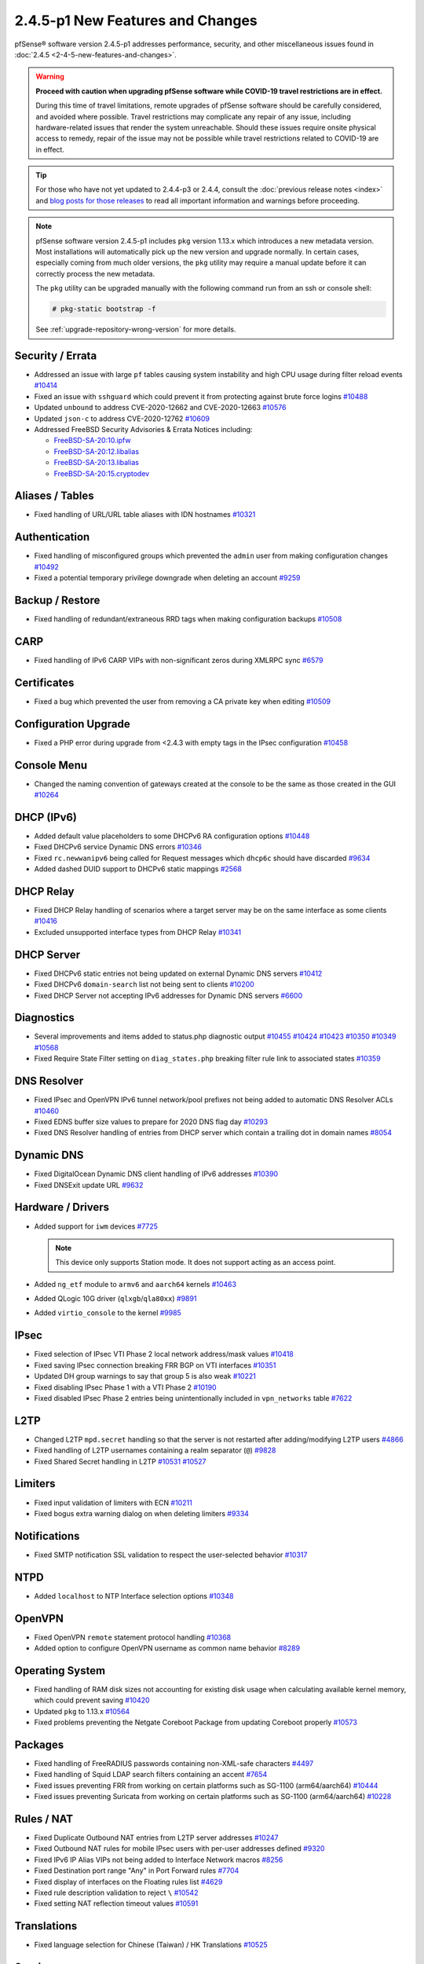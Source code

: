 2.4.5-p1 New Features and Changes
=================================

pfSense® software version 2.4.5-p1 addresses performance, security, and other
miscellaneous issues found in :doc:`2.4.5 <2-4-5-new-features-and-changes>`.

.. warning:: **Proceed with caution when upgrading pfSense software while
   COVID-19 travel restrictions are in effect.**

   During this time of travel limitations, remote upgrades of pfSense software
   should be carefully considered, and avoided where possible. Travel
   restrictions may complicate any repair of any issue, including
   hardware-related issues that render the system unreachable. Should these
   issues require onsite physical access to remedy, repair of the issue may not
   be possible while travel restrictions related to COVID-19 are in effect.

.. tip:: For those who have not yet updated to 2.4.4-p3 or 2.4.4, consult
   the :doc:`previous release notes <index>` and `blog posts for those releases
   <https://www.netgate.com/blog/category.html#releases>`__ to read all
   important information and warnings before proceeding.

.. note:: pfSense software version 2.4.5-p1 includes ``pkg`` version 1.13.x
   which introduces a new metadata version. Most installations will
   automatically pick up the new version and upgrade normally. In certain cases,
   especially coming from much older versions, the ``pkg`` utility may require a
   manual update before it can correctly process the new metadata.

   The ``pkg`` utility can be upgraded manually with the following command run
   from an ssh or console shell:

   .. code-block:: console

     # pkg-static bootstrap -f

   See :ref:`upgrade-repository-wrong-version` for more details.


Security / Errata
-----------------

* Addressed an issue with large ``pf`` tables causing system instability and high CPU usage during filter reload events `#10414 <https://redmine.pfsense.org/issues/10414>`__
* Fixed an issue with ``sshguard`` which could prevent it from protecting against brute force logins `#10488 <https://redmine.pfsense.org/issues/10488>`__
* Updated ``unbound`` to address CVE-2020-12662 and CVE-2020-12663 `#10576 <https://redmine.pfsense.org/issues/10576>`__
* Updated ``json-c`` to address CVE-2020-12762 `#10609 <https://redmine.pfsense.org/issues/10609>`__

* Addressed FreeBSD Security Advisories & Errata Notices including:

  * `FreeBSD-SA-20:10.ipfw <https://security.freebsd.org/advisories/FreeBSD-SA-20:10.ipfw.asc>`__
  * `FreeBSD-SA-20:12.libalias <https://security.freebsd.org/advisories/FreeBSD-SA-20:12.libalias.asc>`__
  * `FreeBSD-SA-20:13.libalias <https://security.freebsd.org/advisories/FreeBSD-SA-20:13.libalias.asc>`__
  * `FreeBSD-SA-20:15.cryptodev <https://security.freebsd.org/advisories/FreeBSD-SA-20:15.cryptodev.asc>`__

Aliases / Tables
----------------

* Fixed handling of URL/URL table aliases with IDN hostnames `#10321 <https://redmine.pfsense.org/issues/10321>`__

Authentication
--------------

* Fixed handling of misconfigured groups which prevented the ``admin`` user from making configuration changes `#10492 <https://redmine.pfsense.org/issues/10492>`__
* Fixed a potential temporary privilege downgrade when deleting an account `#9259 <https://redmine.pfsense.org/issues/9259>`__

Backup / Restore
----------------

* Fixed handling of redundant/extraneous RRD tags when making configuration backups `#10508 <https://redmine.pfsense.org/issues/10508>`__

CARP
----

* Fixed handling of IPv6 CARP VIPs with non-significant zeros during XMLRPC sync `#6579 <https://redmine.pfsense.org/issues/6579>`__

Certificates
------------

* Fixed a bug which prevented the user from removing a CA private key when editing `#10509 <https://redmine.pfsense.org/issues/10509>`__

Configuration Upgrade
---------------------

* Fixed a PHP error during upgrade from <2.4.3 with empty tags in the IPsec configuration `#10458 <https://redmine.pfsense.org/issues/10458>`__

Console Menu
------------

* Changed the naming convention of gateways created at the console to be the same as those created in the GUI `#10264 <https://redmine.pfsense.org/issues/10264>`__

DHCP (IPv6)
-----------

* Added default value placeholders to some DHCPv6 RA configuration options `#10448 <https://redmine.pfsense.org/issues/10448>`__
* Fixed DHCPv6 service Dynamic DNS errors `#10346 <https://redmine.pfsense.org/issues/10346>`__
* Fixed ``rc.newwanipv6`` being called for Request messages which ``dhcp6c`` should have discarded `#9634 <https://redmine.pfsense.org/issues/9634>`__
* Added dashed DUID support to DHCPv6 static mappings `#2568 <https://redmine.pfsense.org/issues/2568>`__

DHCP Relay
----------

* Fixed DHCP Relay handling of scenarios where a target server may be on the same interface as some clients `#10416 <https://redmine.pfsense.org/issues/10416>`__
* Excluded unsupported interface types from DHCP Relay `#10341 <https://redmine.pfsense.org/issues/10341>`__

DHCP Server
-----------

* Fixed DHCPv6 static entries not being updated on external Dynamic DNS servers `#10412 <https://redmine.pfsense.org/issues/10412>`__
* Fixed DHCPv6 ``domain-search`` list not being sent to clients `#10200 <https://redmine.pfsense.org/issues/10200>`__
* Fixed DHCP Server not accepting IPv6 addresses for Dynamic DNS servers `#6600 <https://redmine.pfsense.org/issues/6600>`__

Diagnostics
-----------

* Several improvements and items added to status.php diagnostic output `#10455 <https://redmine.pfsense.org/issues/10455>`__
  `#10424 <https://redmine.pfsense.org/issues/10424>`__
  `#10423 <https://redmine.pfsense.org/issues/10423>`__
  `#10350 <https://redmine.pfsense.org/issues/10350>`__
  `#10349 <https://redmine.pfsense.org/issues/10349>`__
  `#10568 <https://redmine.pfsense.org/issues/10568>`__
* Fixed Require State Filter setting on ``diag_states.php`` breaking filter rule link to associated states `#10359 <https://redmine.pfsense.org/issues/10359>`__

DNS Resolver
------------

* Fixed IPsec and OpenVPN IPv6 tunnel network/pool prefixes not being added to automatic DNS Resolver ACLs `#10460 <https://redmine.pfsense.org/issues/10460>`__
* Fixed EDNS buffer size values to prepare for 2020 DNS flag day `#10293 <https://redmine.pfsense.org/issues/10293>`__
* Fixed DNS Resolver handling of entries from DHCP server which contain a trailing dot in domain names `#8054 <https://redmine.pfsense.org/issues/8054>`__

Dynamic DNS
-----------

* Fixed DigitalOcean Dynamic DNS client handling of IPv6 addresses `#10390 <https://redmine.pfsense.org/issues/10390>`__
* Fixed DNSExit update URL `#9632 <https://redmine.pfsense.org/issues/9632>`__

Hardware / Drivers
------------------

* Added support for ``iwm`` devices `#7725 <https://redmine.pfsense.org/issues/7725>`__

  .. note:: This device only supports Station mode. It does not support acting
     as an access point.
* Added ``ng_etf`` module to ``armv6`` and ``aarch64`` kernels `#10463 <https://redmine.pfsense.org/issues/10463>`__
* Added QLogic 10G driver (``qlxgb``/``qla80xx``) `#9891 <https://redmine.pfsense.org/issues/9891>`__
* Added ``virtio_console`` to the kernel `#9985 <https://redmine.pfsense.org/issues/9985>`__

IPsec
-----

* Fixed selection of IPsec VTI Phase 2 local network address/mask values `#10418 <https://redmine.pfsense.org/issues/10418>`__
* Fixed saving IPsec connection breaking FRR BGP on VTI interfaces `#10351 <https://redmine.pfsense.org/issues/10351>`__
* Updated DH group warnings to say that group 5 is also weak `#10221 <https://redmine.pfsense.org/issues/10221>`__
* Fixed disabling IPsec Phase 1 with a VTI Phase 2 `#10190 <https://redmine.pfsense.org/issues/10190>`__
* Fixed disabled IPsec Phase 2 entries being unintentionally included in ``vpn_networks`` table `#7622 <https://redmine.pfsense.org/issues/7622>`__

L2TP
----

* Changed L2TP ``mpd.secret`` handling so that the server is not restarted after adding/modifying L2TP users `#4866 <https://redmine.pfsense.org/issues/4866>`__
* Fixed handling of L2TP usernames containing a realm separator (``@``) `#9828 <https://redmine.pfsense.org/issues/9828>`__
* Fixed Shared Secret handling in L2TP `#10531 <https://redmine.pfsense.org/issues/10531>`__
  `#10527 <https://redmine.pfsense.org/issues/10527>`__

Limiters
--------

* Fixed input validation of limiters with ECN `#10211 <https://redmine.pfsense.org/issues/10211>`__
* Fixed bogus extra warning dialog on when deleting limiters `#9334 <https://redmine.pfsense.org/issues/9334>`__

Notifications
-------------

* Fixed SMTP notification SSL validation to respect the user-selected behavior `#10317 <https://redmine.pfsense.org/issues/10317>`__

NTPD
----

* Added ``localhost`` to NTP Interface selection options `#10348 <https://redmine.pfsense.org/issues/10348>`__

OpenVPN
-------

* Fixed OpenVPN ``remote`` statement protocol handling `#10368 <https://redmine.pfsense.org/issues/10368>`__
* Added option to configure OpenVPN username as common name behavior `#8289 <https://redmine.pfsense.org/issues/8289>`__

Operating System
----------------

* Fixed handling of RAM disk sizes not accounting for existing disk usage when calculating available kernel memory, which could prevent saving `#10420 <https://redmine.pfsense.org/issues/10420>`__
* Updated ``pkg`` to 1.13.x `#10564 <https://redmine.pfsense.org/issues/10564>`__
* Fixed problems preventing the Netgate Coreboot Package from updating Coreboot properly `#10573 <https://redmine.pfsense.org/issues/10573>`__

Packages
--------

* Fixed handling of FreeRADIUS passwords containing non-XML-safe characters `#4497 <https://redmine.pfsense.org/issues/4497>`__
* Fixed handling of Squid LDAP search filters containing an accent `#7654 <https://redmine.pfsense.org/issues/7654>`__
* Fixed issues preventing FRR from working on certain platforms such as SG-1100 (arm64/aarch64) `#10444 <https://redmine.pfsense.org/issues/10444>`__
* Fixed issues preventing Suricata from working on certain platforms such as SG-1100 (arm64/aarch64) `#10228 <https://redmine.pfsense.org/issues/10228>`__

Rules / NAT
-----------

* Fixed Duplicate Outbound NAT entries from L2TP server addresses `#10247 <https://redmine.pfsense.org/issues/10247>`__
* Fixed Outbound NAT rules for mobile IPsec users with per-user addresses defined `#9320 <https://redmine.pfsense.org/issues/9320>`__
* Fixed IPv6 IP Alias VIPs not being added to Interface Network macros `#8256 <https://redmine.pfsense.org/issues/8256>`__
* Fixed Destination port range "Any" in Port Forward rules `#7704 <https://redmine.pfsense.org/issues/7704>`__
* Fixed display of interfaces on the Floating rules list `#4629 <https://redmine.pfsense.org/issues/4629>`__
* Fixed rule description validation to reject ``\`` `#10542 <https://redmine.pfsense.org/issues/10542>`__
* Fixed setting NAT reflection timeout values `#10591 <https://redmine.pfsense.org/issues/10591>`__

Translations
------------

* Fixed language selection for Chinese (Taiwan) / HK Translations `#10525 <https://redmine.pfsense.org/issues/10525>`__

Services
--------

* Fixed ``is_process_running()`` handling of empty process, which could lead to an error when using the CLI to query the status of a service which does not exist `#10540 <https://redmine.pfsense.org/issues/10540>`__

Web Interface
-------------

* Fixed dark theme auto-complete popup field having dark text on dark background `#10499 <https://redmine.pfsense.org/issues/10499>`__
* Fixed using special characters in Schedule descriptions `#10305 <https://redmine.pfsense.org/issues/10305>`__
* Fixed WebGUI main page loading very slowly when there is no Internet connectivity `#8987 <https://redmine.pfsense.org/issues/8987>`__
